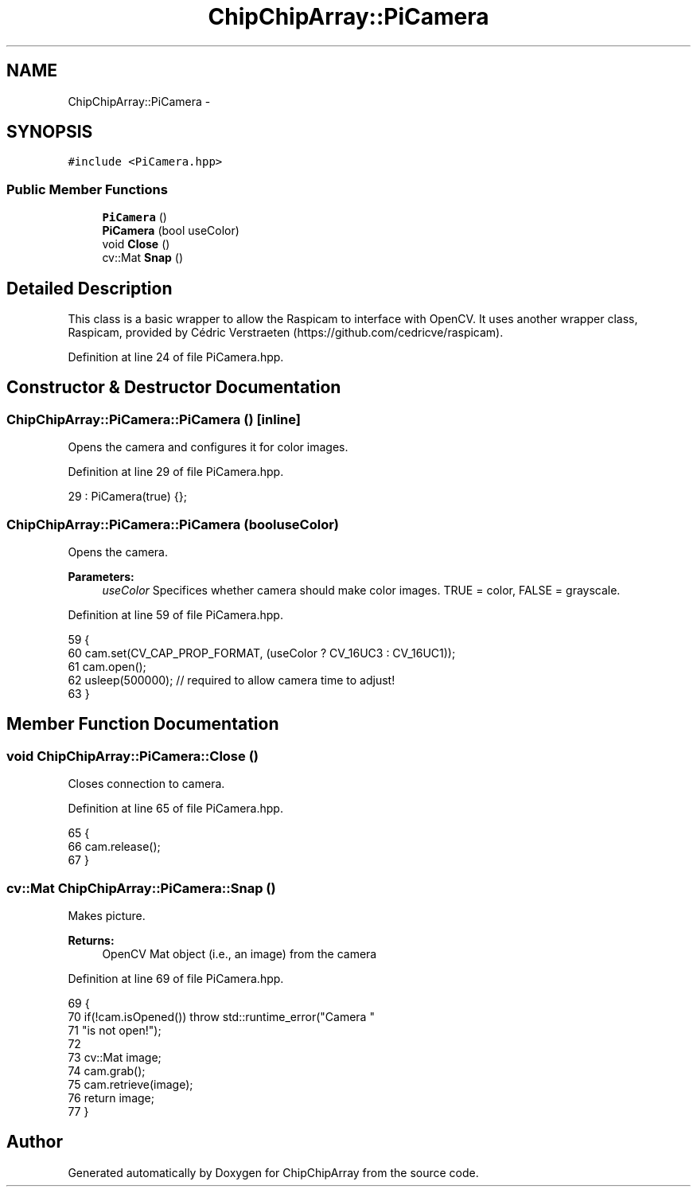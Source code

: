 .TH "ChipChipArray::PiCamera" 3 "Fri Apr 22 2016" "ChipChipArray" \" -*- nroff -*-
.ad l
.nh
.SH NAME
ChipChipArray::PiCamera \- 
.SH SYNOPSIS
.br
.PP
.PP
\fC#include <PiCamera\&.hpp>\fP
.SS "Public Member Functions"

.in +1c
.ti -1c
.RI "\fBPiCamera\fP ()"
.br
.ti -1c
.RI "\fBPiCamera\fP (bool useColor)"
.br
.ti -1c
.RI "void \fBClose\fP ()"
.br
.ti -1c
.RI "cv::Mat \fBSnap\fP ()"
.br
.in -1c
.SH "Detailed Description"
.PP 
This class is a basic wrapper to allow the Raspicam to interface with OpenCV\&. It uses another wrapper class, Raspicam, provided by Cédric Verstraeten (https://github.com/cedricve/raspicam)\&. 
.PP
Definition at line 24 of file PiCamera\&.hpp\&.
.SH "Constructor & Destructor Documentation"
.PP 
.SS "ChipChipArray::PiCamera::PiCamera ()\fC [inline]\fP"
Opens the camera and configures it for color images\&. 
.PP
Definition at line 29 of file PiCamera\&.hpp\&.
.PP
.nf
29 : PiCamera(true) {};
.fi
.SS "ChipChipArray::PiCamera::PiCamera (booluseColor)"
Opens the camera\&.
.PP
\fBParameters:\fP
.RS 4
\fIuseColor\fP Specifices whether camera should make color images\&. TRUE = color, FALSE = grayscale\&. 
.RE
.PP

.PP
Definition at line 59 of file PiCamera\&.hpp\&.
.PP
.nf
59                                     {
60         cam\&.set(CV_CAP_PROP_FORMAT, (useColor ? CV_16UC3 : CV_16UC1));
61         cam\&.open();
62         usleep(500000);  // required to allow camera time to adjust!
63     }
.fi
.SH "Member Function Documentation"
.PP 
.SS "void ChipChipArray::PiCamera::Close ()"
Closes connection to camera\&. 
.PP
Definition at line 65 of file PiCamera\&.hpp\&.
.PP
.nf
65                          {
66         cam\&.release();
67     }
.fi
.SS "cv::Mat ChipChipArray::PiCamera::Snap ()"
Makes picture\&.
.PP
\fBReturns:\fP
.RS 4
OpenCV Mat object (i\&.e\&., an image) from the camera 
.RE
.PP

.PP
Definition at line 69 of file PiCamera\&.hpp\&.
.PP
.nf
69                          {
70         if(!cam\&.isOpened()) throw std::runtime_error("Camera "
71                 "is not open!");
72 
73         cv::Mat image;
74         cam\&.grab();
75         cam\&.retrieve(image);
76         return image;
77     }
.fi


.SH "Author"
.PP 
Generated automatically by Doxygen for ChipChipArray from the source code\&.
